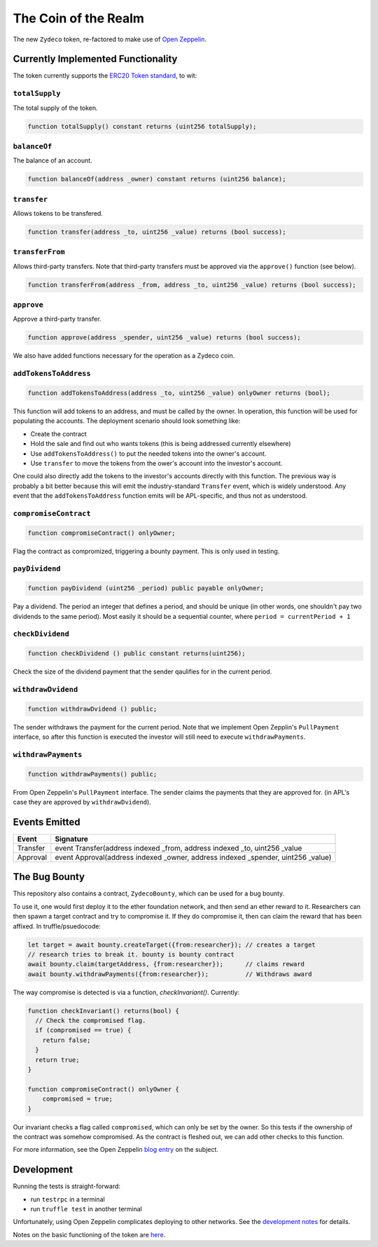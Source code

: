 The Coin of the Realm
=====================

The new ``Zydeco`` token, re-factored to make use of
`Open Zeppelin <https://github.com/OpenZeppelin/zeppelin-solidity>`_.

Currently Implemented Functionality
-----------------------------------

The token currently supports the `ERC20 Token standard <https://github.com/ethereum/EIPs/issues/20>`__,
to wit:

``totalSupply``
...............

The total supply of the token.

.. code:: javascript

    function totalSupply() constant returns (uint256 totalSupply);

``balanceOf``
.............

The balance of an account.

.. code:: javascript

    function balanceOf(address _owner) constant returns (uint256 balance);

``transfer``
............

Allows tokens to be transfered.

.. code:: javascript

    function transfer(address _to, uint256 _value) returns (bool success);

``transferFrom``
................

Allows third-party transfers. Note that third-party transfers must be approved
via the ``approve()`` function (see below).

.. code:: javascript

    function transferFrom(address _from, address _to, uint256 _value) returns (bool success);


``approve``
...........

Approve a third-party transfer.

.. code:: javascript

    function approve(address _spender, uint256 _value) returns (bool success);

We also have added functions necessary for the operation as a Zydeco coin.

``addTokensToAddress``
......................

.. code:: javascript

  function addTokensToAddress(address _to, uint256 _value) onlyOwner returns (bool);

This function will add tokens to an address, and must be called by the owner. In operation,
this function will be used for populating the accounts. The deployment scenario should look
something like:

* Create the contract
* Hold the sale and find out who wants tokens (this is being addressed currently elsewhere)
* Use ``addTokensToAddress()`` to put the needed tokens into the owner's account.
* Use ``transfer`` to move the tokens from the ower's account into the investor's account.

One could also directly add the tokens to the investor's accounts directly with this
function. The previous way is probably a bit better because this will emit the
industry-standard ``Transfer`` event, which is widely understood. Any event that the
``addTokensToAddress`` function emits will be APL-specific, and thus not as understood.

``compromiseContract``
......................

.. code:: javascript

  function compromiseContract() onlyOwner;

Flag the contract as compromized, triggering a bounty payment. This is only used
in testing.

``payDividend``
...............

.. code:: javascript

  function payDividend (uint256 _period) public payable onlyOwner;

Pay a dividend. The period an integer that defines a period, and should be unique
(in other words, one shouldn't pay two dividends to the same period). Most easily
it should be a sequential counter, where ``period = currentPeriod + 1``

``checkDividend``
.................

.. code:: javascript

  function checkDividend () public constant returns(uint256);

Check the size of the dividend payment that the sender qaulifies for in the
current period.


``withdrawDvidend``
...................

.. code:: javascript

  function withdrawDvidend () public;

The sender withdraws the payment for the current period. Note that we implement
Open Zepplin's ``PullPayment`` interface, so after this function is executed the
investor will still need to execute ``withdrawPayments``.

``withdrawPayments``
....................

.. code:: javascript

  function withdrawPayments() public;

From Open Zeppelin's ``PullPayment`` interface. The sender claims the payments that they
are approved for. (in APL's case they are approved by ``withdrawDvidend``).


Events Emitted
--------------

=========== ==================================================================================
Event       Signature
=========== ==================================================================================
Transfer    event Transfer(address indexed _from, address indexed _to, uint256 _value
Approval    event Approval(address indexed _owner, address indexed _spender, uint256 _value)
=========== ==================================================================================

The Bug Bounty
--------------

This repository also contains a contract, ``ZydecoBounty``, which can be used for a bug
bounty.

To use it, one would first deploy it to the ether foundation network, and then send
an ether reward to it. Researchers can then spawn a target contract and try to compromise it.
If they do compromise it, then can claim the reward that has been affixed. In truffle/psuedocode:

.. code:: javascript

  let target = await bounty.createTarget({from:researcher}); // creates a target
  // research tries to break it. bounty is bounty contract
  await bounty.claim(targetAddress, {from:researcher});      // claims reward
  await bounty.withdrawPayments({from:researcher});          // Withdraws award

The way compromise is detected is via a function, `checkInvariant()`. Currently:

.. code::

  function checkInvariant() returns(bool) {
    // Check the compromised flag.
    if (compromised == true) {
      return false;
    }
    return true;
  }

  function compromiseContract() onlyOwner {
      compromised = true;
  }

Our invariant checks a flag called ``compromised``, which can only be
set by the owner. So this tests if the ownership of the contract was
somehow compromised. As the contract is fleshed out, we can add other
checks to this function.

For more information, see the Open Zeppelin `blog entry <https://blog.zeppelin.solutions/setting-up-a-bug-bounty-smart-contract-with-openzeppelin-a0e56434ad0e>`__ on the
subject.

Development
-----------

Running the tests is straight-forward:

* run ``testrpc`` in a terminal
* run ``truffle test`` in another terminal

Unfortunately, using Open Zeppelin complicates deploying to other networks.
See the `development notes <documentation>`__ for details.

Notes on the basic functioning of the token are `here
<documentation/basic_function>`__.
